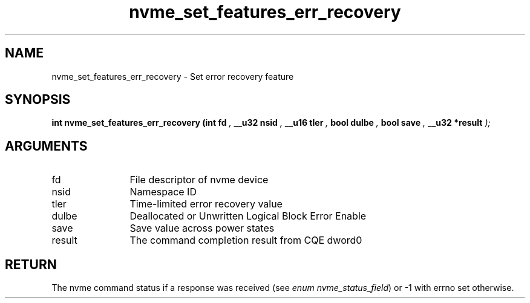 .TH "nvme_set_features_err_recovery" 9 "nvme_set_features_err_recovery" "April 2025" "libnvme API manual" LINUX
.SH NAME
nvme_set_features_err_recovery \- Set error recovery feature
.SH SYNOPSIS
.B "int" nvme_set_features_err_recovery
.BI "(int fd "  ","
.BI "__u32 nsid "  ","
.BI "__u16 tler "  ","
.BI "bool dulbe "  ","
.BI "bool save "  ","
.BI "__u32 *result "  ");"
.SH ARGUMENTS
.IP "fd" 12
File descriptor of nvme device
.IP "nsid" 12
Namespace ID
.IP "tler" 12
Time-limited error recovery value
.IP "dulbe" 12
Deallocated or Unwritten Logical Block Error Enable
.IP "save" 12
Save value across power states
.IP "result" 12
The command completion result from CQE dword0
.SH "RETURN"
The nvme command status if a response was received (see
\fIenum nvme_status_field\fP) or -1 with errno set otherwise.
